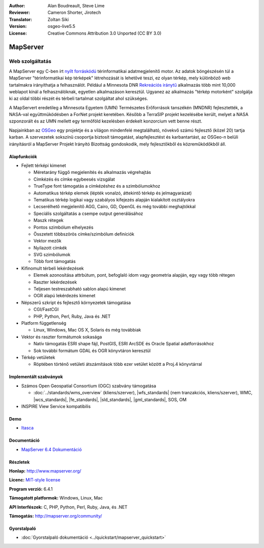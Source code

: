 :Author: Alan Boudreault, Steve Lime
:Reviewer: Cameron Shorter, Jirotech
:Translator: Zoltan Siki
:Version: osgeo-live5.5
:License: Creative Commons Attribution 3.0 Unported (CC BY 3.0)

.. image:: /images/project_logos/logo-mapserver-new.png
  :alt: projekt logo
  :align: right
  :target: http://mapserver.org/

.. image:: /images/logos/OSGeo_project.png
  :scale: 100 %
  :alt: OSGeo Projekt
  :align: right
  :target: http://www.osgeo.org


MapServer
================================================================================

Web szolgáltatás
~~~~~~~~~~~~~~~~~~~~~~~~~~~~~~~~~~~~~~~~~~~~~~~~~~~~~~~~~~~~~~~~~~~~~~~~~~~~~~~~

A MapServer egy C-ben írt `nyílt forráskódú <http://www.opensource.org>`_ 
térinformatikai adatmegjelenítő motor. Az adatok böngészésén túl a MapServer
"térinformatikai kép térképek" létrehozását is lehetővé teszi, ez olyan térkép,
mely különböző web tartalmakra irányíthatja a felhasználót. Például a Minnesota DNR `Rekreációs iránytű <http://www.dnr.state.mn.us/maps/compass.html>`_ 
alkalmazás több mint 10,000 weblapot kínál a felhasználóknak, egyetlen 
alkalmazáson keresztül. Ugyanez az alkalmazás "térkép motorként" szolgálja ki az
oldal többi részét és térbeli tartalmat szolgáltat ahol szükséges.

A MapServert eredetileg a Minnesota Egyetem (UMN) Természetes Erőforrások 
tanszékén (MNDNR) fejlesztették, a NASA-val együttmüködésben a ForNet projekt
keretében. Később a TerraSIP projekt kezelésébe került, melyet a
NASA szponzorált és az UMN mellett egy termőföld kezelésben érdekelt konzorcium
vett benne részt.

Napjainkban az `OSGeo <http://www.osgeo.org>`_ egy projektje és a világon 
mindenfelé megtalálható, növekvő számú fejlesztő (közel 20) tartja karban. A
szervezetek sokszínü csoportja biztosít támogatást, alapfejlesztést és
karbantartást, az OSGeo-n belüli irányításról a MapServer Projekt Irányító
Bizottság gondoskodik, mely fejlesztőkből és közreműködőkből áll.

Alapfunkciók
--------------------------------------------------------------------------------

.. image:: /images/screenshots/1024x768/mapserver.png
  :scale: 50 %
  :alt: képernyőkép
  :align: right

* Fejlett térképi kimenet

  * Méretarány függő megjelenítés és alkalmazás végrehajtás
  * Címkézés és címke egybeesés vizsgálat
  * TrueType font támogatás a címkézéshez és a szimbólumokhoz
  * Automatikus térkép elemek (lépték vonalzó, áttekintő térkép és jelmagyarázat)
  * Tematikus térkép logikai vagy szabályos kifejezés alapján kialakított osztályokra
  * Lecserélhető megjelenítő AGG, Cairo, GD, OpenGL és még további meghajtókkal
  * Speciális szolgáltatás a csempe output generálásához
  * Maszk rétegek
  * Pontos szimbólum elhelyezés
  * Összetett többszörös címke/szimbólum definíciók
  * Vektor mezők
  * Nyilazott címkék
  * SVG szimbólumok
  * Több font támogatás

* Kifinomult térbeli lekérdezések

  * Elemek azonosítása attrbútum, pont, befoglaló idom vagy geometria alapján, egy vagy több rétegen
  * Raszter lekérdezések
  * Teljesen testreszabható sablon alapú kimenet
  * OGR alapú lekérdezés kimenet

* Népszerű szkript és fejlesztő környezetek támogatása

  * CGI/FastCGI
  * PHP, Python, Perl, Ruby, Java és .NET

* Platform függetlenség

  * Linux, Windows, Mac OS X, Solaris és még továbbiak

* Vektor és raszter formátumok sokasága

  * Natív támogatás ESRI shape fájl, PostGIS, ESRI ArcSDE és Oracle Spatial adatforrásokhoz
  * Sok további formátum GDAL és OGR könyvtáron keresztül

* Térkép vetületek

  * Röptében történő vetületi átszámítások több ezer vetület között a Proj.4 könyvtárral

Implementált szabványok
--------------------------------------------------------------------------------

* Számos Open Geospatial Consortium (OGC) szabvány támogatása

  * :doc:`../standards/wms_overview` (kliens/szerver), |wfs_standards| (nem tranzakciós, kliens/szerver), WMC, |wcs_standards|, |fe_standards|, |sld_standards|, |gml_standards|, SOS, OM

* INSPIRE View Service kompatibilis

Demo
--------------------------------------------------------------------------------

* `Itasca <http://localhost/mapserver_demos/itasca/>`_

Documentáció
--------------------------------------------------------------------------------

* `MapServer 6.4 Dokumentáció <../../mapserver/doc/index.html>`_

Részletek
--------------------------------------------------------------------------------

**Honlap:** http://www.mapserver.org/

**Licenc:** `MIT-style license <http://mapserver.org/copyright.html#license>`_

**Program verzió:** 6.4.1

**Támogatott platformok:** Windows, Linux, Mac

**API Interfészek:** C, PHP, Python, Perl, Ruby, Java, és .NET

**Támogatás:** http://mapserver.org/community/

Gyorstalpaló
--------------------------------------------------------------------------------
    
* :doc:`Gyorstalpaló dokumentáció <../quickstart/mapserver_quickstart>`
